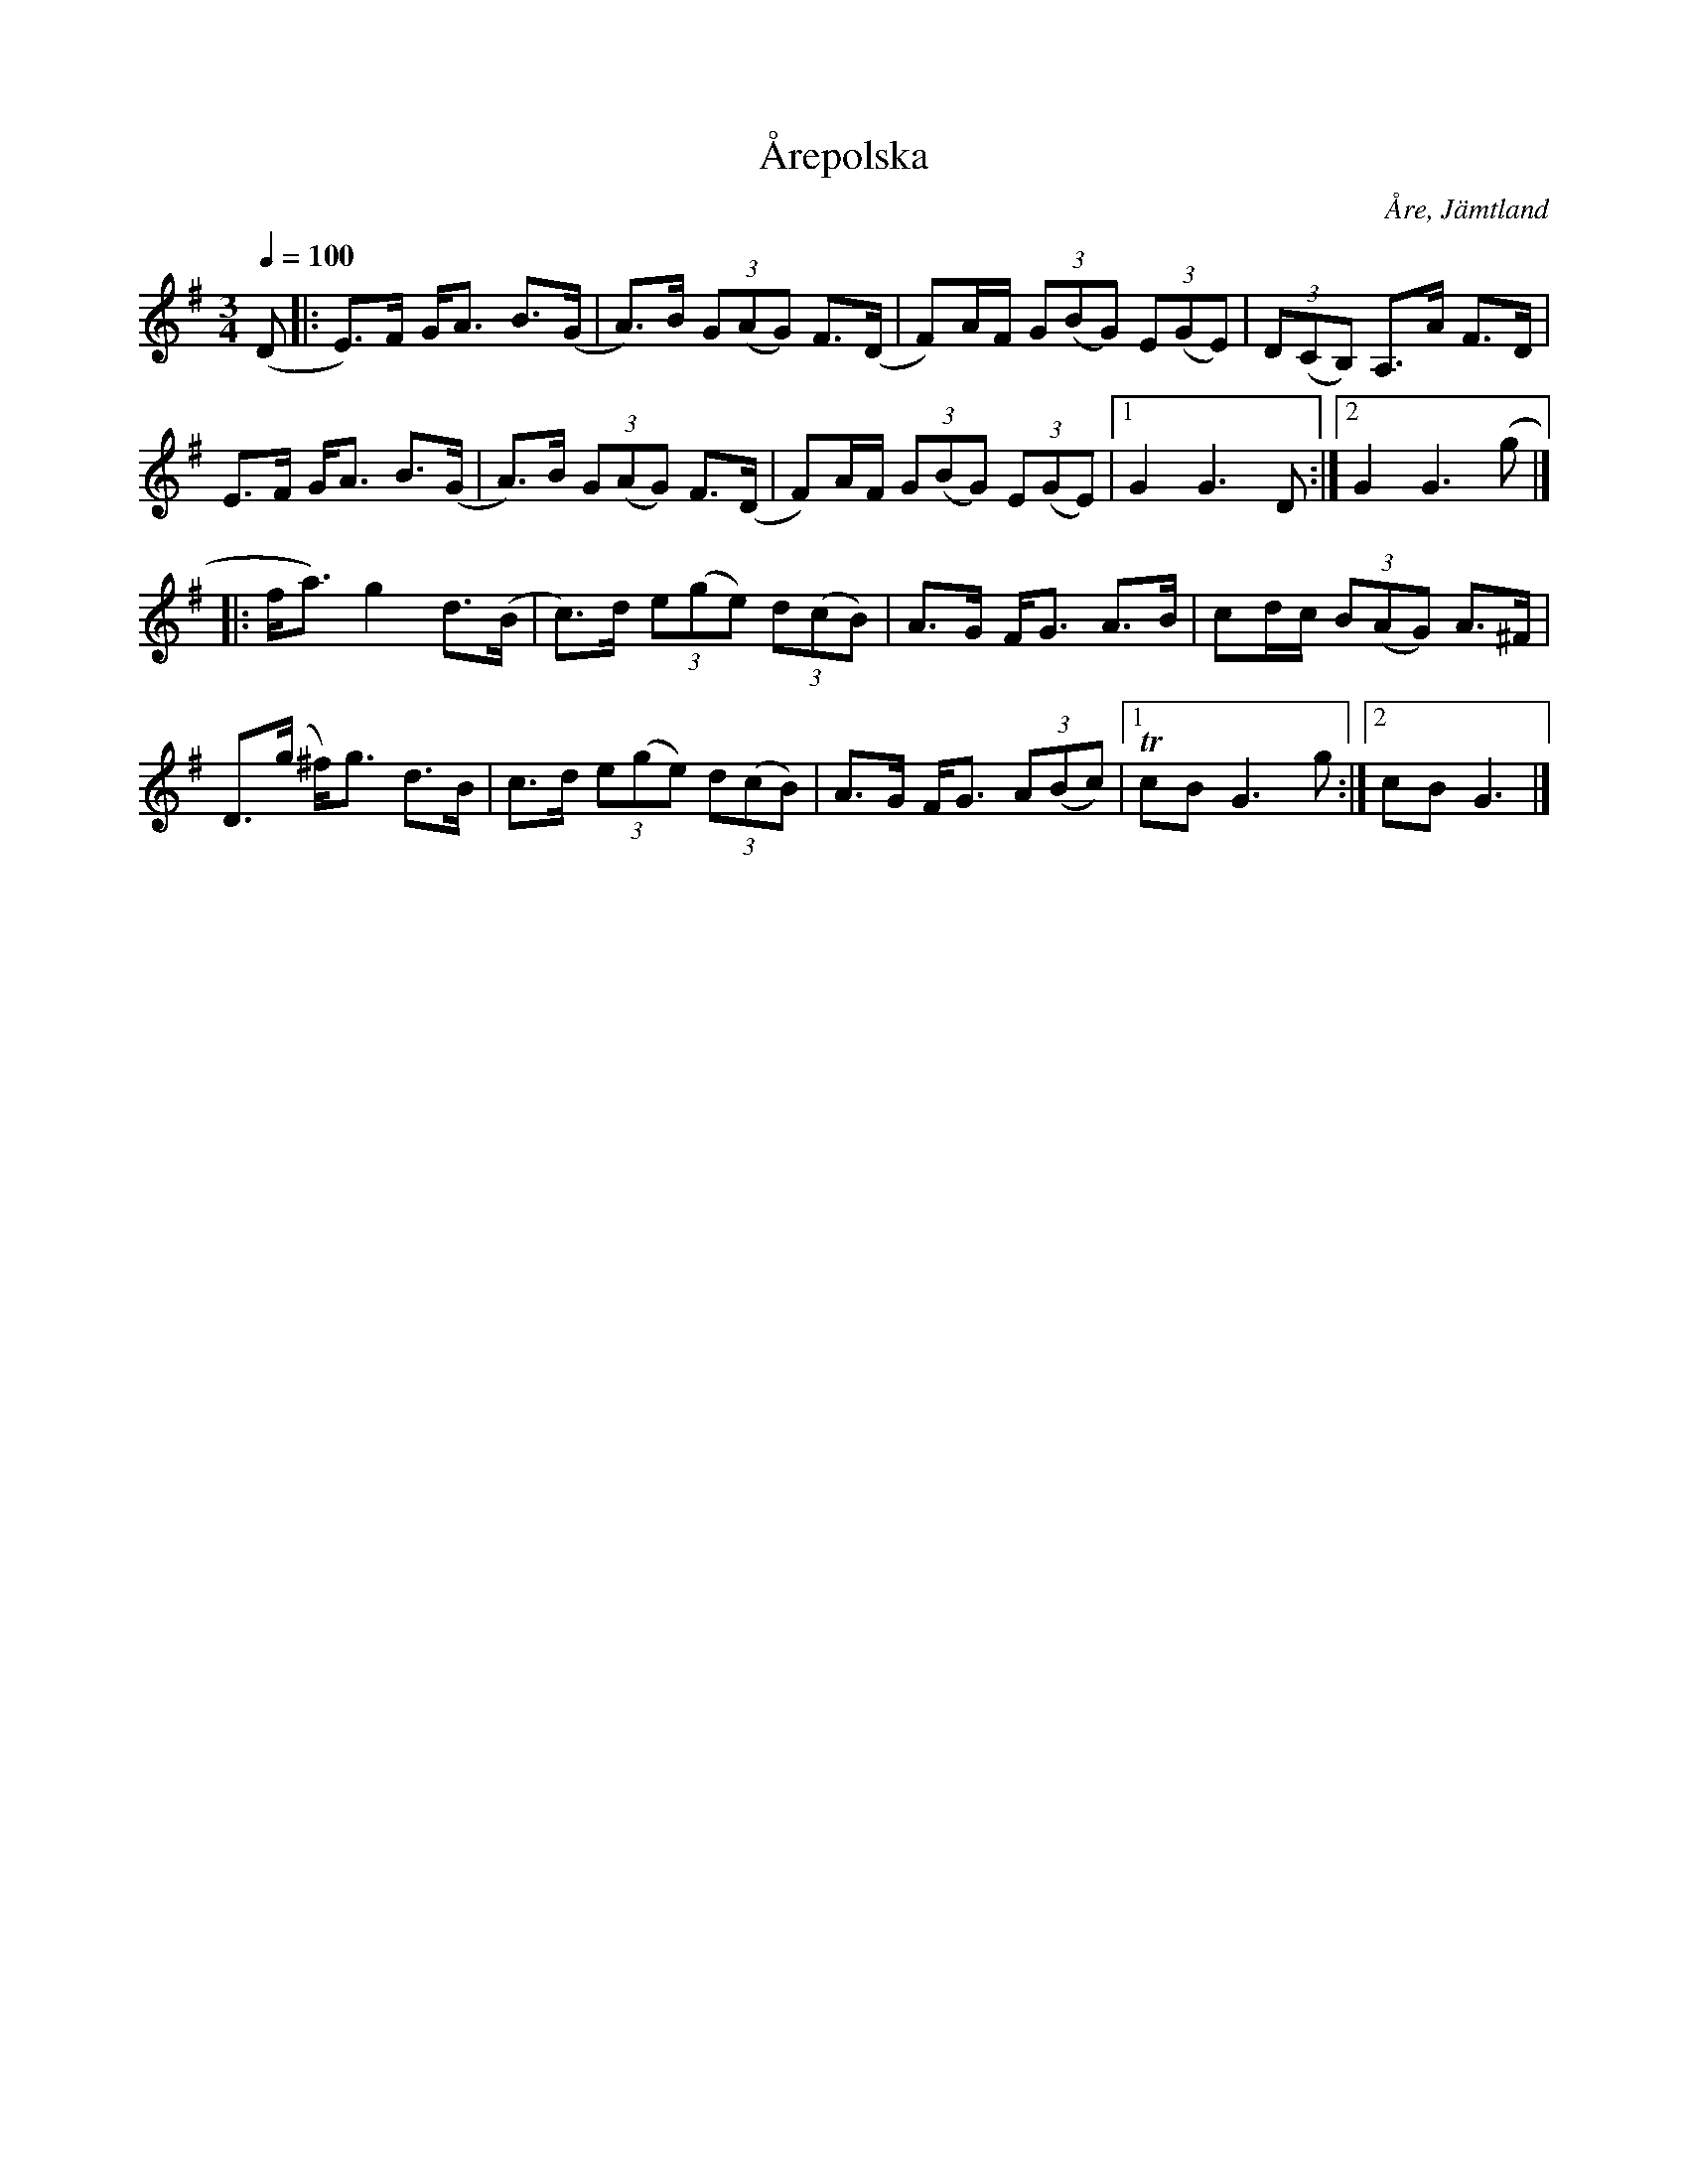 %%abc-charset utf-8

X: 1
T: Årepolska
O: Åre, Jämtland
R: Polska
S: efter Per Danielsson
D: Hia Hia (1994), Jumping At The Cedar (2006) ([[Grupper/Hoven Droven]])
Z: Nils L, 2008-06-06
Z: Torbjörn L, 2009-08-22
N: [[Grupper/Hoven Droven]] spelar den i F#m/A.
M: 3/4
Q: 1/4=100
K: G
L: 1/8
%%MIDI ratio 2 1
(D|:E)>F G<A B>(G | A)>B (3G(AG) F>(D | F)A/2F/2 (3G(BG) (3E(GE) | (3D(CB,) A,>A F>D |
E>F G<A B>(G | A)>B (3G(AG) F>(D | F)A/2F/2 (3G(BG) (3E(GE) |1 G2 G3 D :|2 G2 G3 (g |]
|: f<a) g2 d>(B | c)>d (3e(ge) (3d(cB) | A>G F<G A>B | cd/2c/2 (3B(AG) A>^F |
   D>(g ^f)<g d>B | c>d (3e(ge) (3d(cB) | A>G F<G (3A(Bc) |1 TcB G3 g :|2 cB G3 |]

